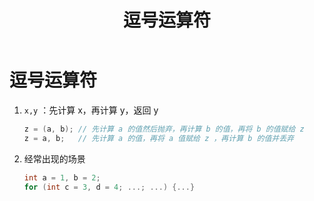 :PROPERTIES:
:ID:       b8425e01-0c33-46e5-86b8-9c0ae4d2279c
:END:
#+title: 逗号运算符
#+filetags: cpp

* 逗号运算符
1. =x,y= ：先计算 x，再计算 y，返回 y
   #+begin_src cpp :results output :namespaces std :includes <iostream>
   z = (a, b); // 先计算 a 的值然后抛弃，再计算 b 的值，再将 b 的值赋给 z
   z = a, b;   // 先计算 a 的值，再将 a 值赋给 z ，再计算 b 的值并丢弃
   #+end_src

2. 经常出现的场景
   #+begin_src cpp :results output :namespaces std :includes <iostream>
   int a = 1, b = 2;
   for (int c = 3, d = 4; ...; ...) {...}
   #+end_src
